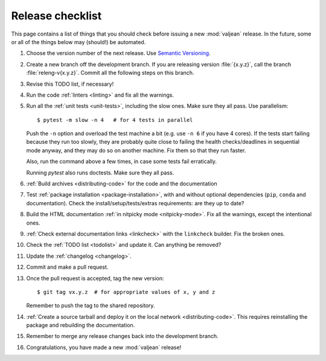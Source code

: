 Release checklist
=================

.. highlight:: bash

This page contains a list of things that you should check before issuing a new
:mod:`valjean` release. In the future, some or all of the things below may
(should!) be automated.

#. Choose the version number of the next release. Use `Semantic Versioning`_.

#. Create a new branch off the development branch. If you are releasing version
   :file:`{x.y.z}`, call the branch :file:`releng-v{x.y.z}`.  Commit all the
   following steps on this branch.

#. Revise this TODO list, if necessary!

#. Run the code :ref:`linters <linting>` and fix all the warnings.

#. Run all the :ref:`unit tests <unit-tests>`, including the slow ones. Make
   sure they all pass. Use parallelism::

    $ pytest -m slow -n 4   # for 4 tests in parallel

   Push the ``-n`` option and overload the test machine a bit (e.g. use ``-n
   6`` if you have 4 cores). If the tests start failing because they run too
   slowly, they are probably quite close to failing the health checks/deadlines
   in sequential mode anyway,  and they may do so on another machine. Fix them
   so that they run faster.

   Also, run the command above a few times, in case some tests fail
   erratically.

   Running `pytest` also runs doctests.  Make sure they all pass.

#. :ref:`Build archives <distributing-code>` for the code and the documentation

#. Test :ref:`package installation <package-installation>`, with and without
   optional dependencies (``pip``, ``conda`` and documentation). Check the
   install/setup/tests/extras requirements: are they up to date?

#. Build the HTML documentation :ref:`in nitpicky mode <nitpicky-mode>`. Fix
   all the warnings, except the intentional ones.

#. :ref:`Check external documentation links <linkcheck>` with the ``linkcheck``
   builder. Fix the broken ones.

#. Check the :ref:`TODO list <todolist>` and update it. Can anything be
   removed?

#. Update the :ref:`changelog <changelog>`.

#. Commit and make a pull request.

#. Once the pull request is accepted, tag the new version::

    $ git tag vx.y.z  # for appropriate values of x, y and z

   Remember to push the tag to the shared repository.

#. :ref:`Create a source tarball and deploy it on the local network
   <distributing-code>`. This requires reinstalling the package and rebuilding
   the documentation.

#. Remember to merge any release changes back into the development branch.

#. Congratulations, you have made a new :mod:`valjean` release!

.. _`Semantic Versioning`: https://semver.org/
